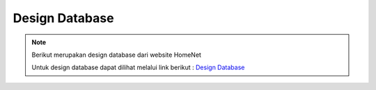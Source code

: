 Design Database
=============

.. note::

    Berikut merupakan design database dari website HomeNet

    Untuk design database dapat dilihat melalui link berikut : `Design Database`_

.. image:: ./images/image-4.png
   :width: 80%
   :align: center

.. _`Design Database`: https://drive.google.com/file/d/1Tb9zb5HQ2z49VNVn2av70B1ai0NECB-5/view?usp=sharing